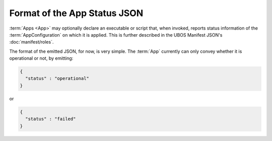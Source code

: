 Format of the App Status JSON
=============================

:term:`Apps <App>` may optionally declare an executable or script that, when invoked, reports
status information of the :term:`AppConfiguration` on which it is applied. This is
further described in the UBOS Manifest JSON's :doc:`manifest/roles`.

The format of the emitted JSON, for now, is very simple. The :term:`App` currently
can only convey whether it is operational or not, by emitting:

.. code-block:: json

   {
     "status" : "operational"
   }

or

.. code-block:: json

   {
     "status" : "failed"
   }

